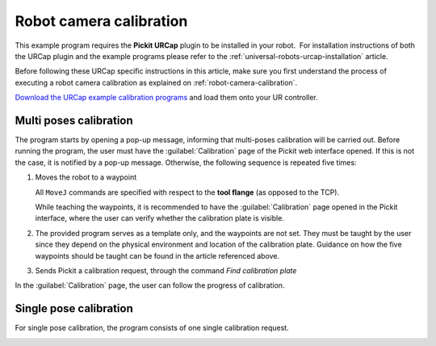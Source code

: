 .. _universal-robots-urcap-calibration:

Robot camera calibration
========================

This example program requires the **Pickit URCap** plugin to be installed in your robot.  For installation instructions of both the URCap plugin and the example programs please refer to the :ref:`universal-robots-urcap-installation` article.

Before following these URCap specific instructions in this article, make sure you first understand the process of executing a robot camera calibration as explained on :ref:`robot-camera-calibration`.

`Download the URCap example calibration programs <https://drive.google.com/uc?export=download id=1d_mcLevOZXT94bPC0lga10F3cvCvLUAc>`__ and load them onto your UR controller.

Multi poses calibration
-----------------------

.. image:: /assets/images/robot-integrations/ur/urcap-calibration-1.png

The program starts by opening a pop-up message, informing that multi-poses calibration will be carried out. Before running the program, the user must have the :guilabel:`Calibration` page of the Pickit web interface opened. If this is not the case, it is notified by a pop-up message. Otherwise, the following sequence is repeated five times:

#. Moves the robot to a waypoint

   .. image:: /assets/images/robot-integrations/ur/urcap-calibration-2.png

   All ``MoveJ`` commands are specified with respect to the **tool flange** (as opposed to the TCP).

   While teaching the waypoints, it is recommended to have the :guilabel:`Calibration` page opened in the Pickit interface, where the user can verify whether the calibration plate is visible.

#. The provided program serves as a template only, and the waypoints are not set. They must be taught by the user since they depend on the physical environment and location of the calibration plate. Guidance on how the five waypoints should be taught can be found in the article referenced above.

#. Sends Pickit a calibration request, through the command `Find calibration plate`

   .. image:: /assets/images/robot-integrations/ur/urcap-calibration-3.png


In the :guilabel:`Calibration` page, the user can follow the progress of calibration. 

Single pose calibration
-----------------------

For single pose calibration, the program consists of one single calibration request.

.. image:: /assets/images/robot-integrations/ur/urcap-calibration-4.png
